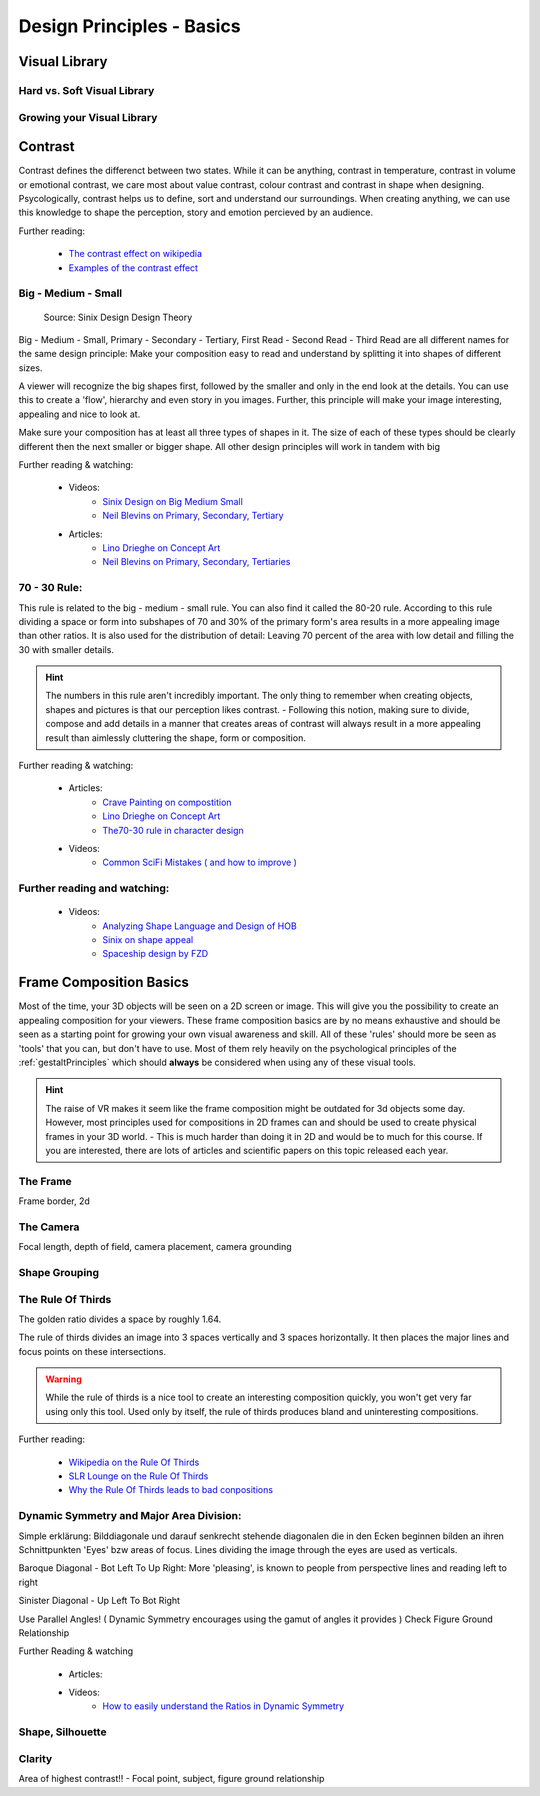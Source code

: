 ##########################
Design Principles - Basics
##########################

.. _visualLibrary:

**************
Visual Library
**************

Hard vs. Soft Visual Library
============================

Growing your Visual Library
===========================

********
Contrast
********

Contrast defines the differenct between two states. While it can be anything, contrast in temperature,
contrast in volume or emotional contrast, we care most about value contrast, colour contrast and contrast
in shape when designing. Psycologically, contrast helps us to define, sort and understand our surroundings.
When creating anything, we can use this knowledge to shape the perception, story and emotion percieved by
an audience.

Further reading:

    * `The contrast effect on wikipedia <https://en.wikipedia.org/wiki/Contrast_effect>`_
    * `Examples of the contrast effect <https://effectiviology.com/contrast-effect/>`_
     
.. _bigMediumSmall:

Big - Medium - Small
====================

.. figure:: ./images/sinixBSM.png

    Source: Sinix Design Design Theory

Big - Medium - Small, Primary - Secondary - Tertiary, First Read - Second Read - Third Read are
all different names for the same design principle: Make your composition easy to read and understand
by splitting it into shapes of different sizes.

A viewer will recognize the big shapes first, followed by the smaller and only in the end look at 
the details. You can use this to create a 'flow', hierarchy and even story in you images. Further,
this principle will make your image interesting, appealing and nice to look at.

Make sure your composition has at least all three types of shapes in it. The size of each of these
types should be clearly different then the next smaller or bigger shape. All other design principles
will work in tandem with big

Further reading & watching:

    * Videos:
        * `Sinix Design on Big Medium Small <https://www.youtube.com/watch?v=ZluGXgpdJj4>`_
        * `Neil Blevins on Primary, Secondary, Tertiary <https://www.youtube.com/watch?v=6IojuePYIHo>`_
    * Articles: 
        * `Lino Drieghe on Concept Art <https://www.linodriegheart.com/design-principles-in-concept-art-and-design/>`_
        * `Neil Blevins on Primary, Secondary, Tertiaries <http://neilblevins.com/cg_education/primary_secondary_and_tertiary_shapes/primary_secondary_and_tertiary_shapes.htm>`_

.. _80_20rule:

70 - 30 Rule:
=============

This rule is related to the big - medium - small rule. You can also find it called the 80-20 rule. According
to this rule dividing a space or form into subshapes of 70 and 30% of the primary form's area results in a
more appealing image than other ratios. It is also used for the distribution of detail: Leaving 70 percent of the 
area with low detail and filling the 30 with smaller details.

.. hint::
    The numbers in this rule aren't incredibly important. The only thing to remember when creating objects,
    shapes and pictures is that our perception likes contrast. - Following this notion, making sure to divide,
    compose and add details in a manner that creates areas of contrast will always result in a more appealing
    result than aimlessly cluttering the shape, form or composition.

Further reading & watching:

    * Articles:
        * `Crave Painting on compostition <https://cravepainting.com/blog/composition-in-the-arts>`_
        * `Lino Drieghe on Concept Art <https://www.linodriegheart.com/design-principles-in-concept-art-and-design/>`_
        * `The70-30 rule in character design <https://artist-advice.tumblr.com/post/154817307701/some-people-have-asked-how-i-went-about-drawing>`_
    * Videos:
        * `Common SciFi Mistakes ( and how to improve ) <https://www.youtube.com/watch?v=AkYnoaSB5xw>`_

Further reading and watching:
=============================

    * Videos:
        * `Analyzing Shape Language and Design of HOB <https://www.youtube.com/watch?v=crCZEQEgFZ0>`_
        * `Sinix on shape appeal <https://www.youtube.com/watch?v=P6yJO9gKSAI>`_
        * `Spaceship design by FZD <https://www.youtube.com/watch?v=0YrPpraXkBY&list=PLvNv1kRvuSwLYS2CkHTDS6-zVKSoUYzJO&index=5>`_
        

************************
Frame Composition Basics
************************

Most of the time, your 3D objects will be seen on a 2D screen or image. This will give you the possibility
to create an appealing composition for your viewers. These frame composition basics are by no means exhaustive
and should be seen as a starting point for growing your own visual awareness and skill.
All of these 'rules' should more be seen as 'tools' that you can, but don't have to use. Most of them rely
heavily on the psychological principles of the :ref:`gestaltPrinciples` which should **always** be considered
when using any of these visual tools.

.. hint::
    The raise of VR makes it seem like the frame composition might be outdated for 3d objects some day.
    However, most principles used for compositions in 2D frames can and should be used to create physical
    frames in your 3D world. - This is much harder than doing it in 2D and would be to much for this 
    course. If you are interested, there are lots of articles and scientific papers on this topic released
    each year.

.. https://www.youtube.com/watch?v=yI04tSpEB_Y
.. https://www.youtube.com/watch?v=O8i7OKbWmRM

The Frame
=========
Frame border, 2d

The Camera
==========
Focal length, depth of field, camera placement, camera grounding

.. _grouping:

Shape Grouping
==============


The Rule Of Thirds
==================

The golden ratio divides a space by roughly 1.64.

The rule of thirds divides an image into 3 spaces vertically and 3 spaces horizontally. It then places
the major lines and focus points on these intersections.

.. warning::
    While the rule of thirds is a nice tool to create an interesting composition quickly, you won't get
    very far using only this tool. Used only by itself, the rule of thirds produces bland and uninteresting
    compositions.

Further reading:

    * `Wikipedia on the Rule Of Thirds <https://en.wikipedia.org/wiki/Rule_of_thirds>`_
    * `SLR Lounge on the Rule Of Thirds <https://www.slrlounge.com/glossary/rule-of-thirds-definition/>`_
    * `Why the Rule Of Thirds leads to bad conpositions <https://www.youtube.com/watch?v=AJ7fahM5sBQ>`_

.. https://www.youtube.com/watch?v=RrxO6SZAVb4

Dynamic Symmetry and Major Area Division:
=========================================

Simple erklärung: Bilddiagonale und darauf senkrecht stehende diagonalen die in den Ecken beginnen bilden an 
ihren Schnittpunkten 'Eyes' bzw areas of focus.
Lines dividing the image through the eyes are used as verticals.

Baroque Diagonal - Bot Left To Up Right: More 'pleasing', is known to people from perspective lines and reading
left to right

Sinister Diagonal - Up Left To Bot Right

Use Parallel Angles! ( Dynamic Symmetry encourages using the gamut of angles it provides )
Check Figure Ground Relationship

Further Reading & watching

    * Articles:

    * Videos:
        * `How to easily understand the Ratios in Dynamic Symmetry <https://www.youtube.com/watch?v=dhpgzQ-iyss&t=99s>`_

.. _shapeAndSilhouette:

Shape, Silhouette
=================

Clarity
=======
Area of highest contrast!! - Focal point, subject, figure ground relationship

.. Directing the eye
.. =================

.. Visual Flow & Focal Queue
.. -------------------------
.. Lines, perspective, object size. -> Uses Law of Continuity in a frame to direct the eye and tell a story


.. Singleframe - Multiframe
.. ------------------------